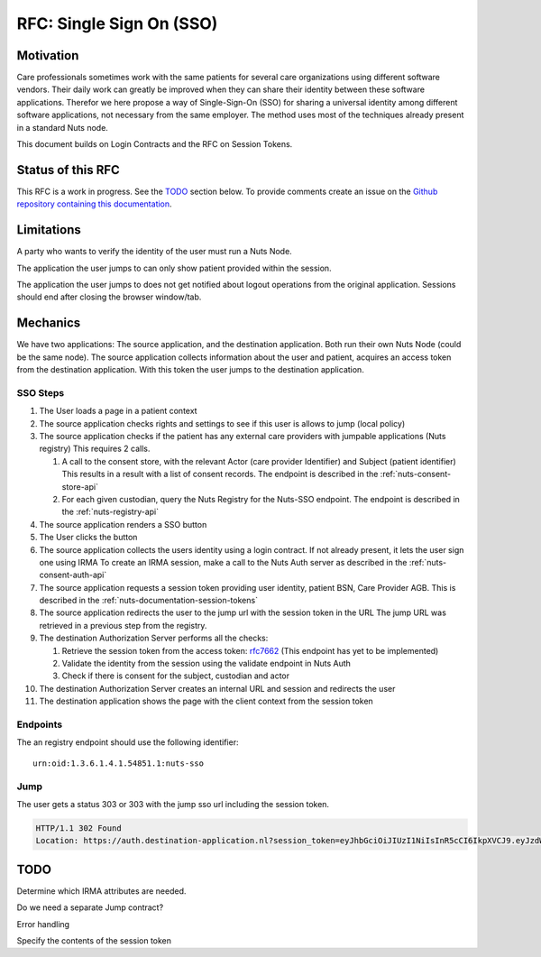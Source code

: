 .. _nuts-documentation-sso:

RFC: Single Sign On (SSO)
#########################


Motivation
**********

Care professionals sometimes work with the same patients for several care
organizations using different software vendors. Their daily work can greatly be
improved when they can share their identity between these software applications.
Therefor we here propose a way of Single-Sign-On (SSO) for sharing a universal
identity among different software applications, not necessary from the same employer.
The method uses most of the techniques already present in a standard Nuts node.

This document builds on Login Contracts and the RFC on Session Tokens.

Status of this RFC
******************

This RFC is a work in progress. See the TODO_ section below. To provide comments
create an issue on the `Github repository containing this documentation
<https://github.com/nuts-foundation/nuts-documentation/issues>`_.

Limitations
***********

A party who wants to verify the identity of the user must run a Nuts Node.

The application the user jumps to can only show patient provided within the session.

The application the user jumps to does not get notified about logout operations
from the original application. Sessions should end after closing the browser window/tab.


Mechanics
*********

We have two applications: The source application, and the destination application.
Both run their own Nuts Node (could be the same node). The source application collects
information about the user and patient, acquires an access token from the destination application.
With this token the user jumps to the destination application.


SSO Steps
=========

#. The User loads a page in a patient context
#. The source application checks rights and settings to see if this user is allows to jump (local policy)
#. The source application checks if the patient has any external care providers with jumpable applications (Nuts registry)
   This requires 2 calls.

   #. A call to the consent store, with the relevant Actor (care provider
      Identifier) and Subject (patient identifier) This results in a result with
      a list of consent records. The endpoint is described in the :ref:`nuts-consent-store-api`
   #. For each given custodian, query the Nuts Registry for the Nuts-SSO endpoint.
      The endpoint is described in the :ref:`nuts-registry-api`

#. The source application renders a SSO button
#. The User clicks the button
#. The source application collects the users identity using a login contract. If not already present, it lets the user sign one using IRMA
   To create an IRMA session, make a call to the Nuts Auth server as described in the :ref:`nuts-consent-auth-api`

#. The source application requests a session token providing user identity, patient BSN, Care Provider AGB.
   This is described in the :ref:`nuts-documentation-session-tokens`

#. The source application redirects the user to the jump url with the session token in the URL
   The jump URL was retrieved in a previous step from the registry.
#. The destination Authorization Server performs all the checks:

   #. Retrieve the session token from the access token: `rfc7662 <https://tools.ietf.org/html/rfc7662>`_ (This endpoint has yet to be implemented)
   #. Validate the identity from the session using the validate endpoint in Nuts Auth
   #. Check if there is consent for the subject, custodian and actor

#. The destination Authorization Server creates an internal URL and session and redirects the user
#. The destination application shows the page with the client context from the session token


Endpoints
=========

The an registry endpoint should use the following identifier:
::

    urn:oid:1.3.6.1.4.1.54851.1:nuts-sso

Jump
====

The user gets a status 303 or 303 with the jump sso url including the session token.

.. code-block:: http

  HTTP/1.1 302 Found
  Location: https://auth.destination-application.nl?session_token=eyJhbGciOiJIUzI1NiIsInR5cCI6IkpXVCJ9.eyJzdWIiOiIxMjM0NTY3ODkwIiwibmFtZSI6IkpvaG4gRG9lIiwiaWF0IjoxNTE2MjM5MDIyfQ.SflKxwRJSMeKKF2QT4fwpMeJf36POk6yJV_adQssw5c


TODO
****

Determine which IRMA attributes are needed.

Do we need a separate Jump contract?

Error handling

Specify the contents of the session token
